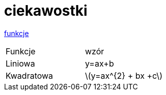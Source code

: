 # ciekawostki

https://github.com/a-ciesielski/moje_html/edit/master/asciidoc.adoc[funkcje]

|===
|Funkcje| wzór
| Liniowa | y=ax+b
|Kwadratowa|latexmath:[y=ax^{2} + bx +c]
|
